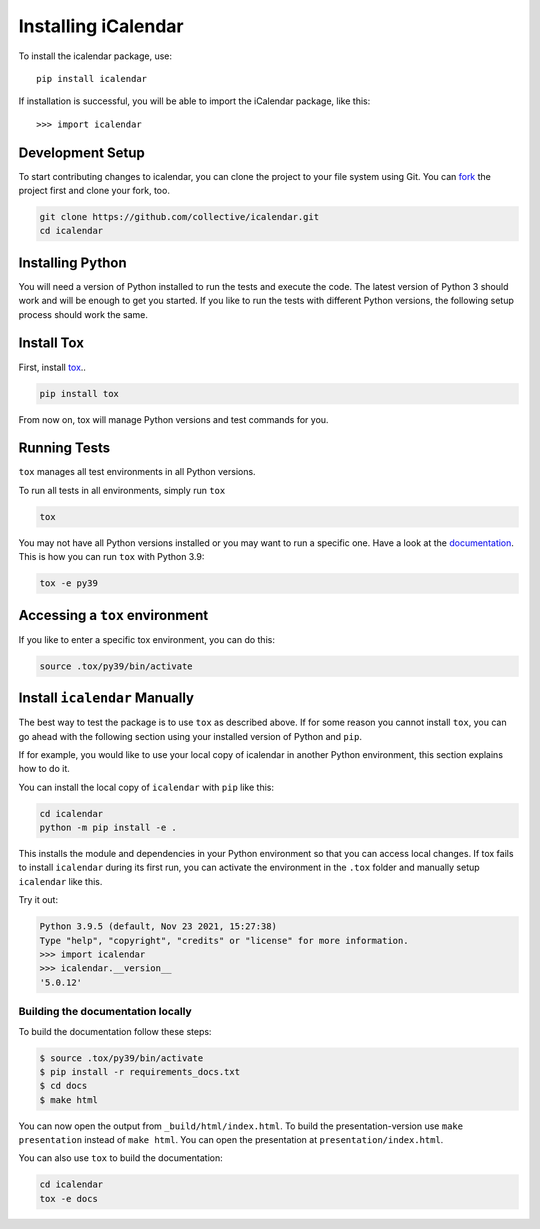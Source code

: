 Installing iCalendar
====================

To install the icalendar package, use::

  pip install icalendar

If installation is successful, you will be able to import the iCalendar
package, like this::

  >>> import icalendar

Development Setup
-----------------

To start contributing changes to icalendar,
you can clone the project to your file system
using Git.
You can `fork <https://github.com/collective/icalendar/fork>`_
the project first and clone your fork, too.

.. code-block:: bash

    git clone https://github.com/collective/icalendar.git
    cd icalendar

Installing Python
-----------------

You will need a version of Python installed to run the tests
and execute the code.
The latest version of Python 3 should work and will be enough
to get you started.
If you like to run the tests with different Python versions,
the following setup process should work the same.

Install Tox
-----------

First, install `tox <https://pypi.org/project/tox/>`_..

.. code-block:: bash

    pip install tox

From now on, tox will manage Python versions and
test commands for you.

Running Tests
-------------

``tox`` manages all test environments in all Python versions.

To run all tests in all environments, simply run ``tox``

.. code-block:: bash

    tox

You may not have all Python versions installed or
you may want to run a specific one.
Have a look at the `documentation
<https://tox.wiki/en/latest/example/general.html#selecting-one-or-more-environments-to-run-tests-against>`__.
This is how you can run ``tox`` with Python 3.9:

.. code-block:: bash

    tox -e py39

Accessing a ``tox`` environment
-------------------------------

If you like to enter a specific tox environment,
you can do this:

.. code-block:: bash

    source .tox/py39/bin/activate

Install ``icalendar``  Manually
-------------------------------

The best way to test the package is to use ``tox`` as
described above.
If for some reason you cannot install ``tox``, you can
go ahead with the following section using your
installed version of Python and ``pip``.

If for example, you would like to use your local copy of
icalendar in another Python environment,
this section explains how to do it.

You can install the local copy of ``icalendar`` with ``pip``
like this:

.. code-block:: bash

    cd icalendar
    python -m pip install -e .

This installs the module and dependencies in your
Python environment so that you can access local changes.
If tox fails to install ``icalendar`` during its first run,
you can activate the environment in the ``.tox`` folder and
manually setup ``icalendar`` like this.

Try it out:

.. code-block:: python

    Python 3.9.5 (default, Nov 23 2021, 15:27:38)
    Type "help", "copyright", "credits" or "license" for more information.
    >>> import icalendar
    >>> icalendar.__version__
    '5.0.12'

Building the documentation locally
~~~~~~~~~~~~~~~~~~~~~~~~~~~~~~~~~~

To build the documentation follow these steps:

.. code-block:: bash

    $ source .tox/py39/bin/activate
    $ pip install -r requirements_docs.txt
    $ cd docs
    $ make html

You can now open the output from ``_build/html/index.html``. To build the
presentation-version use ``make presentation`` instead of ``make html``. You
can open the presentation at ``presentation/index.html``.

You can also use ``tox`` to build the documentation:

.. code-block:: bash

    cd icalendar
    tox -e docs

